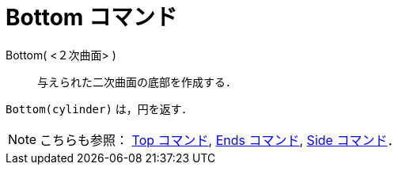 = Bottom コマンド
ifdef::env-github[:imagesdir: /ja/modules/ROOT/assets/images]

Bottom( <２次曲面> )::
  与えられた二次曲面の底部を作成する．

[EXAMPLE]
====

`++Bottom(cylinder)++` は，円を返す．

====

[NOTE]
====

こちらも参照： xref:/commands/Top.adoc[Top コマンド], xref:/commands/Ends.adoc[Ends コマンド],
xref:/commands/Side.adoc[Side コマンド]．

====
